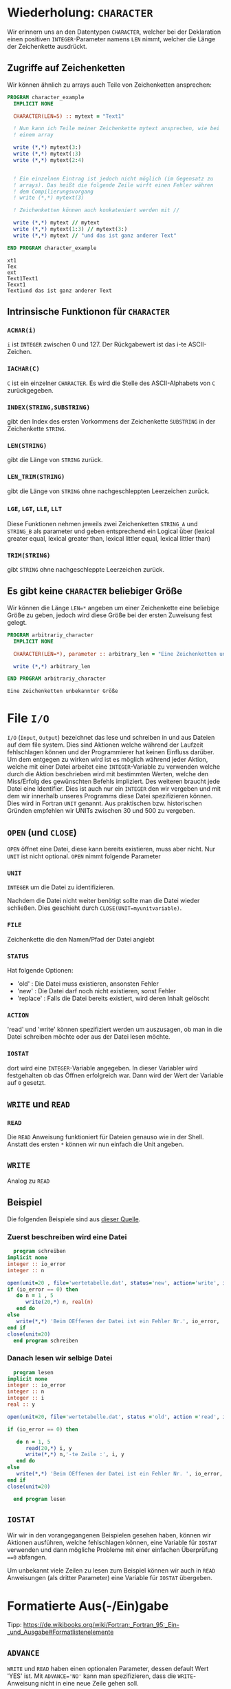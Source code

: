 * Wiederholung: ~CHARACTER~
  Wir erinnern uns an den Datentypen ~CHARACTER~, welcher bei der Deklaration einen positiven ~INTEGER~-Parameter namens
  ~LEN~ nimmt, welcher die Länge der Zeichenkette ausdrückt.
** Zugriffe auf Zeichenketten
   Wir können ähnlich zu arrays auch Teile von Zeichenketten ansprechen:
  #+BEGIN_SRC f90 :export both :results output
    PROGRAM character_example
      IMPLICIT NONE

      CHARACTER(LEN=5) :: mytext = "Text1"

      ! Nun kann ich Teile meiner Zeichenkette mytext ansprechen, wie bei
      ! einem array

      write (*,*) mytext(3:)
      write (*,*) mytext(:3)
      write (*,*) mytext(2:4)


      ! Ein einzelnen Eintrag ist jedoch nicht möglich (im Gegensatz zu
      ! arrays). Das heißt die folgende Zeile wirft einen Fehler währen
      ! dem Compilierungsvorgang
      ! write (*,*) mytext(3)

      ! Zeichenketten können auch konkateniert werden mit //

      write (*,*) mytext // mytext
      write (*,*) mytext(1:3) // mytext(3:)
      write (*,*) mytext // "und das ist ganz anderer Text"

    END PROGRAM character_example
  #+END_SRC

  #+RESULTS:
  : xt1
  : Tex
  : ext
  : Text1Text1
  : Texxt1
  : Text1und das ist ganz anderer Text

** Intrinsische Funktionon für ~CHARACTER~
*** ~ACHAR(i)~
    ~i~ ist ~INTEGER~ zwischen 0 und 127. Der Rückgabewert ist das i-te ASCII-Zeichen.
*** ~IACHAR(C)~
    ~C~ ist ein einzelner ~CHARACTER~. Es wird die Stelle des ASCII-Alphabets von ~C~ zurückgegeben.
*** ~INDEX(STRING,SUBSTRING)~
    gibt den Index des ersten Vorkommens der Zeichenkette ~SUBSTRING~ in der Zeichenkette ~STRING~.
*** ~LEN(STRING)~
    gibt die Länge von ~STRING~ zurück.
*** ~LEN_TRIM(STRING)~
    gibt die Länge von ~STRING~ ohne nachgeschleppten Leerzeichen zurück.
*** ~LGE~, ~LGT~, ~LLE~, ~LLT~
    Diese Funktionen nehmen jeweils zwei Zeichenketten ~STRING_A~ und ~STRING_B~ als parameter und geben entsprechend
    ein Logical über (lexical greater equal, lexical greater than, lexical littler equal, lexical littler than)
*** ~TRIM(STRING)~
    gibt ~STRING~ ohne nachgeschleppte Leerzeichen zurück.

** Es gibt keine ~CHARACTER~ beliebiger Größe
   Wir können die Länge ~LEN=*~ angeben um einer Zeichenkette eine beliebige Größe zu geben, jedoch wird diese Größe bei
   der ersten Zuweisung fest gelegt.
   #+BEGIN_SRC f90 :export both :results output
     PROGRAM arbitrariy_character
       IMPLICIT NONE

       CHARACTER(LEN=*), parameter :: arbitrary_len = "Eine Zeichenketten unbekannter Größe"

       write (*,*) arbitrary_len

     END PROGRAM arbitrariy_character
   #+END_SRC

   #+RESULTS:
   : Eine Zeichenketten unbekannter Größe

* File ~I/O~
  ~I/O~ (~Input~, ~Output~) bezeichnet das lese und schreiben in und aus Dateien auf dem file system. Dies sind Aktionen
  welche während der Laufzeit fehlschlagen können und der Programmierer hat keinen Einfluss darüber. Um dem entgegen zu
  wirken wird ist es möglich während jeder Aktion, welche mit einer Datei arbeitet eine ~INTEGER~-Variable zu verwenden
  welche durch die Aktion beschrieben wird mit bestimmten Werten, welche den Miss/Erfolg des gewünschten Befehls
  impliziert. Des weiteren braucht jede Datei eine Identifier. Dies ist auch nur ein ~INTEGER~ den wir vergeben und mit
  dem wir innerhalb unseres Programms diese Datei spezifizieren können. Dies wird in Fortran ~UNIT~ genannt. Aus
  praktischen bzw. historischen Gründen empfehlen wir UNITs zwischen 30 und 500 zu vergeben.
** ~OPEN~ (und ~CLOSE~)
   ~OPEN~ öffnet eine Datei, diese kann bereits existieren, muss aber nicht. Nur ~UNIT~ ist nicht optional. ~OPEN~ nimmt
   folgende Parameter
*** ~UNIT~
    ~INTEGER~ um die Datei zu identifizieren.

    Nachdem die Datei nicht weiter benötigt sollte man die Datei wieder schließen. Dies geschieht durch
    ~CLOSE(UNIT=myunitvariable)~.
*** ~FILE~
    Zeichenkette die den Namen/Pfad der Datei angiebt
*** ~STATUS~
    Hat folgende Optionen:
    - 'old' : Die Datei muss existieren, ansonsten Fehler
    - 'new' : Die Datei darf noch nicht existieren, sonst Fehler
    - 'replace' : Falls die Datei bereits existiert, wird deren Inhalt gelöscht
*** ~ACTION~
    'read' und 'write' können spezifiziert werden um auszusagen, ob man in die Datei schreiben möchte oder aus der Datei
    lesen möchte.
*** ~IOSTAT~
    dort wird eine ~INTEGER~-Variable angegeben. In dieser Variabler wird festgehalten ob das Öffnen erfolgreich
    war. Dann wird der Wert der Variable auf ~0~ gesetzt.
** ~WRITE~ und ~READ~
*** ~READ~
    Die ~READ~ Anweisung funktioniert für Dateien genauso wie in der Shell. 
    Anstatt des ersten ~*~ können wir nun einfach die Unit angeben.
** ~WRITE~
   Analog zu ~READ~
** Beispiel
Die folgenden Beispiele sind aus [[https://srv.rz.uni-bayreuth.de/lehre/fortran90/vorlesung/][dieser Quelle]].
*** Zuerst beschreiben wird eine Datei
    #+BEGIN_SRC f90 :export both :results output
      program schreiben
	implicit none
	integer :: io_error
	integer :: n

	open(unit=20 , file='wertetabelle.dat', status='new', action='write', iostat=io_error)
	if (io_error == 0) then
	   do n = 1 , 5
	      write(20,*) n, real(n)
	   end do
	else
	   write(*,*) 'Beim OEffenen der Datei ist ein Fehler Nr.', io_error, 'aufgetreten'
	end if
	close(unit=20)
      end program schreiben
    #+END_SRC
*** Danach lesen wir selbige Datei
    #+BEGIN_SRC f90 :export both :results output
      program lesen
	implicit none
	integer :: io_error
	integer :: n
	integer :: i
	real :: y

	open(unit=20, file='wertetabelle.dat', status ='old', action ='read', iostat=io_error)

	if (io_error == 0) then

	   do n = 1, 5
	      read(20,*) i, y
	      write(*,*) n,'-te Zeile :', i, y
	   end do
	else
	   write(*,*) 'Beim OEffenen der Datei ist ein Fehler Nr. ', io_error,' aufgetreten'
	end if
	close(unit=20)

      end program lesen
    #+END_SRC

** ~IOSTAT~
   Wir wir in den vorangegangenen Beispielen gesehen haben, können wir Aktionen ausführen, welche fehlschlagen können,
   eine Variable für ~IOSTAT~ verwenden und dann mögliche Probleme mit einer einfachen Überprüfung ~==0~ abfangen.

   Um unbekannt viele Zeilen zu lesen zum Beispiel können wir auch in ~READ~ Anweisungen (als dritter Parameter) eine
   Variable für ~IOSTAT~ übergeben.
* Formatierte Aus(-/Ein)gabe
  Tipp: https://de.wikibooks.org/wiki/Fortran:_Fortran_95:_Ein-_und_Ausgabe#Formatlistenelemente
** ~ADVANCE~
   ~WRITE~ und ~READ~ haben einen optionalen Parameter, dessen default Wert 'YES' ist.
   Mit ~ADVANCE='NO'~ kann man spezifizieren, dass die ~WRITE~-Anweisung nicht in eine neue Zeile gehen soll.

** Wie spezifiziert man das Format
   das FORMAT kann man in zwei Varianten angeben:
   #+BEGIN_SRC f90 :export both :results output
   PROGRAM example
     IMPLICIT NONE
     integer :: i = 123456
     real :: x = 3.141593 

     write(*,'(1X,I6,F10.2)') i, x
   END PROGRAM example
   #+END_SRC
   #+BEGIN_SRC f90 :export both :results output
   PROGRAM example
     IMPLICIT NONE
     integer :: i = 123456
     real :: x = 3.141593

     character(len=16) :: string
     string = '(1X,I6,F10.2)'
     write(*,string) i, x
   END PROGRAM example
   #+END_SRC

** Bsp. von [[https://srv.rz.uni-bayreuth.de/lehre/fortran90/vorlesung/][dieser Quelle]].
   #+BEGIN_SRC fortran :export both :results output
     !    Beispiele Formatbeschreiber REAL
				   !
				   ! a) rFw.d Fixpunktdarstellung
				   ! b) rEw.d wissenschaftliche Darstellung
				   ! c) rESw .d " echte " wissenschaftliche Darstellung ( Fortran90 /95 Erweiterung )
				   ! d) rENw .d " Ingenieur - Darstellung " ( Fortran90 /95 Erweiterung )
				   ! e) rGw.d " Gleitpunktzahl " je nachdem F oder E- Format
				   !
				   ! r : Wiederholungsfaktor
				   ! w : Feldgroesse
				   ! d : Nachkommastellen : dabei muss gelten :
				   !
				   ! a) w >= d+2
				   ! b) w >= d+7 falls der Compiler die Null vor
				   ! dem Punkt schreibt . Falls der Compiler
				   ! die Ziffer 0 nicht ausschreibt , reicht w >= d+6
				   ! c) w >= d+7 aehnlich b) , die Ziffer vor dem Punkt
				   ! liegt zwischen -9 und 9
				   ! d) w >= d+9 aehnlich b) und c) , die Zahl vor dem Punkt liegt zwischen
				   ! 1 und 999 bzw. -1 und -999 und die Exponent zur Basis 10
				   ! wird stets als ein Vielfaches von 3 bzw. -3 dargestellt
				   ! wie es den ueblichen Benennungen als Kilo , Mega , Giga ...
				   ! bzw. Milli , Mikro , Nano ... entspricht
				   !
				   ! e) w >= d+7 Falls sich die Zahl als Fixpunktzahl (F- Format )
				   ! darstellen laesst , wird dieses verwendet , wenn nicht ,
				   ! wird die E - Darstellung eingesetzt )
				   !
      program format_real

      implicit none
      real :: x = 1.234567 , y = 2.222222E5 , z = -3.3333E-5

      write (* ,*) ' Listengesteuerte Ausgabe einzeln :'
      write (* ,*) x
      write (* ,*) y
      write (* ,*) z
      write (* ,*)

      write (* ,*) ' Formatgesteuerte Ausgabe ''(F13 .4) '':'
      100 format (1X,F13 .4)
      write (* ,100) x
      write (* ,100) y
      write (* ,100) z
      write (* ,*)

      write (* ,*) ' Formatgesteuerte Ausgabe ''(E13 .4) '':'
      200 format (1X,E13 .4)
      write (* ,200) x
      write (* ,200) y
      write (* ,200) z
      write (* ,*)

      write (* ,*) ' Formatgesteuerte Ausgabe ''( ES13 .4) '':'
      300 format (1X, ES13 .4)


      write (* ,300) x
      write (* ,300) y
      write (* ,300) z
      write (* ,*)

      write (* ,*) ' Formatgesteuerte Ausgabe ''( EN13 .4) '':'
      400 format (1X, EN13 .4)
      write (* ,400) x
      write (* ,400) y
      write (* ,400) z
      write (* ,*)

      write (* ,*) ' Formatgesteuerte Ausgabe ''(G13 .4) '':'
     500 format (1X,G13 .4)
      write (* ,500) x
      write (* ,500) y
      write (* ,500) z

     END PROGRAM format_real
   #+END_SRC

   #+RESULTS:
   #+begin_example
   Listengesteuerte Ausgabe einzeln :
    1.23456705    
    222222.203    
   -3.33329990E-05

   Formatgesteuerte Ausgabe '(F13 .4) ':
	 1.2346
    222222.2031
	-0.0000

   Formatgesteuerte Ausgabe '(E13 .4) ':
     0.1235E+01
     0.2222E+06
    -0.3333E-04

   Formatgesteuerte Ausgabe '( ES13 .4) ':
     1.2346E+00
     2.2222E+05
    -3.3333E-05

   Formatgesteuerte Ausgabe '( EN13 .4) ':
     1.2346E+00
   222.2222E+03
   -33.3330E-06

   Formatgesteuerte Ausgabe '(G13 .4) ':
      1.235    
     0.2222E+06
    -0.3333E-04
   #+end_example
